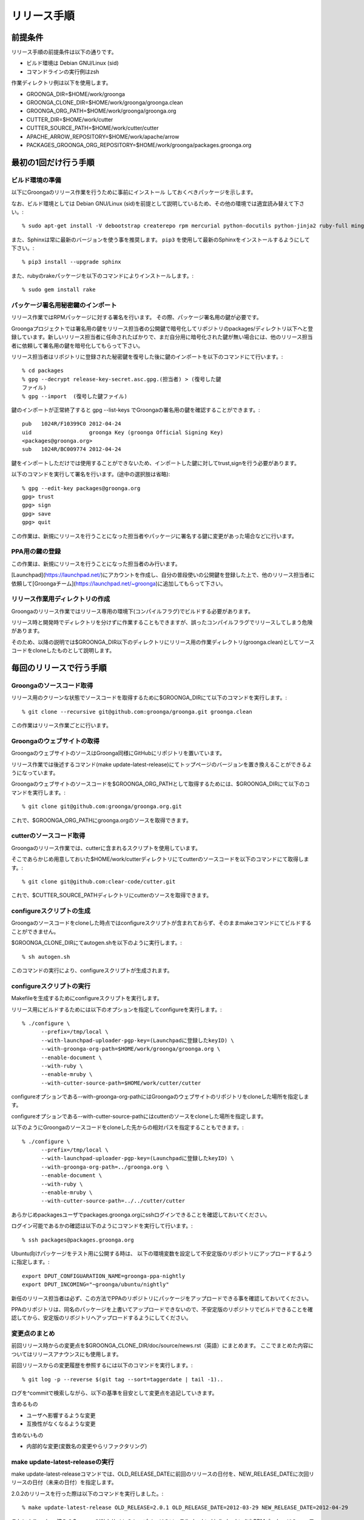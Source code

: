 .. -*- rst -*-

リリース手順
============

前提条件
*********

リリース手順の前提条件は以下の通りです。

* ビルド環境は Debian GNU/Linux (sid)
* コマンドラインの実行例はzsh

作業ディレクトリ例は以下を使用します。

* GROONGA_DIR=$HOME/work/groonga
* GROONGA_CLONE_DIR=$HOME/work/groonga/groonga.clean
* GROONGA_ORG_PATH=$HOME/work/groonga/groonga.org
* CUTTER_DIR=$HOME/work/cutter
* CUTTER_SOURCE_PATH=$HOME/work/cutter/cutter
* APACHE_ARROW_REPOSITORY=$HOME/work/apache/arrow
* PACKAGES_GROONGA_ORG_REPOSITORY=$HOME/work/groonga/packages.groonga.org

最初の1回だけ行う手順
**********************


ビルド環境の準備
----------------

以下にGroongaのリリース作業を行うために事前にインストール
しておくべきパッケージを示します。

なお、ビルド環境としては Debian GNU/Linux (sid)を前提として説明しているため、その他の環境では適宜読み替えて下さい。::

    % sudo apt-get install -V debootstrap createrepo rpm mercurial python-docutils python-jinja2 ruby-full mingw-w64 g++-mingw-w64 mecab libmecab-dev nsis gnupg2 dh-autoreconf bison

また、Sphinxは常に最新のバージョンを使う事を推奨します。 ``pip3`` を使用して最新のSphinxをインストールするようにして下さい。::

    % pip3 install --upgrade sphinx

また、rubyのrakeパッケージを以下のコマンドによりインストールします。::

    % sudo gem install rake

パッケージ署名用秘密鍵のインポート
----------------------------------

リリース作業ではRPMパッケージに対する署名を行います。
その際、パッケージ署名用の鍵が必要です。

Groongaプロジェクトでは署名用の鍵をリリース担当者の公開鍵で暗号化してリポジトリのpackages/ディレクトリ以下へと登録しています。新しいリリース担当者に任命されたばかりで、まだ自分用に暗号化された鍵が無い場合には、他のリリース担当者に依頼して署名用の鍵を暗号化してもらって下さい。

リリース担当者はリポジトリに登録された秘密鍵を復号した後に鍵のインポートを以下のコマンドにて行います。::

    % cd packages
    % gpg --decrypt release-key-secret.asc.gpg.(担当者) > (復号した鍵
    ファイル)
    % gpg --import  (復号した鍵ファイル)

鍵のインポートが正常終了すると gpg --list-keys でGroongaの署名用の鍵を確認することができます。::

    pub   1024R/F10399C0 2012-04-24
    uid                  groonga Key (groonga Official Signing Key)
    <packages@groonga.org>
    sub   1024R/BC009774 2012-04-24

鍵をインポートしただけでは使用することができないため、インポートした鍵に対してtrust,signを行う必要があります。

以下のコマンドを実行して署名を行います。(途中の選択肢は省略)::

    % gpg --edit-key packages@groonga.org
    gpg> trust
    gpg> sign
    gpg> save
    gpg> quit

この作業は、新規にリリースを行うことになった担当者やパッケージに署名する鍵に変更があった場合などに行います。

PPA用の鍵の登録
---------------

この作業は、新規にリリースを行うことになった担当者のみ行います。

[Launchpad](https://launchpad.net/)にアカウントを作成し、自分の普段使いの公開鍵を登録した上で、他のリリース担当者に依頼して[Groongaチーム](https://launchpad.net/~groonga)に追加してもらって下さい。


リリース作業用ディレクトリの作成
--------------------------------

Groongaのリリース作業ではリリース専用の環境下(コンパイルフラグ)でビルドする必要があります。

リリース時と開発時でディレクトリを分けずに作業することもできますが、誤ったコンパイルフラグでリリースしてしまう危険があります。

そのため、以降の説明では$GROONGA_DIR以下のディレクトリにリリース用の作業ディレクトリ(groonga.clean)としてソースコードをcloneしたものとして説明します。


毎回のリリースで行う手順
************************

Groongaのソースコード取得
-------------------------

リリース用のクリーンな状態でソースコードを取得するために$GROONGA_DIRにて以下のコマンドを実行します。::

    % git clone --recursive git@github.com:groonga/groonga.git groonga.clean

この作業はリリース作業ごとに行います。

Groongaのウェブサイトの取得
---------------------------

GroongaのウェブサイトのソースはGroonga同様にGitHubにリポジトリを置いています。

リリース作業では後述するコマンド(make update-latest-release)にてトップページのバージョンを置き換えることができるようになっています。

Groongaのウェブサイトのソースコードを$GROONGA_ORG_PATHとして取得するためには、$GROONGA_DIRにて以下のコマンドを実行します。::

    % git clone git@github.com:groonga/groonga.org.git

これで、$GROONGA_ORG_PATHにgroonga.orgのソースを取得できます。

cutterのソースコード取得
------------------------

Groongaのリリース作業では、cutterに含まれるスクリプトを使用しています。

そこであらかじめ用意しておいた$HOME/work/cutterディレクトリにてcutterのソースコードを以下のコマンドにて取得します。::

    % git clone git@github.com:clear-code/cutter.git

これで、$CUTTER_SOURCE_PATHディレクトリにcutterのソースを取得できます。

configureスクリプトの生成
-------------------------

Groongaのソースコードをcloneした時点ではconfigureスクリプトが含まれておらず、そのままmakeコマンドにてビルドすることができません。

$GROONGA_CLONE_DIRにてautogen.shを以下のように実行します。::

    % sh autogen.sh

このコマンドの実行により、configureスクリプトが生成されます。

configureスクリプトの実行
-------------------------

Makefileを生成するためにconfigureスクリプトを実行します。

リリース用にビルドするためには以下のオプションを指定してconfigureを実行します。::

    % ./configure \
          --prefix=/tmp/local \
          --with-launchpad-uploader-pgp-key=(Launchpadに登録したkeyID) \
          --with-groonga-org-path=$HOME/work/groonga/groonga.org \
          --enable-document \
          --with-ruby \
          --enable-mruby \
          --with-cutter-source-path=$HOME/work/cutter/cutter

configureオプションである--with-groonga-org-pathにはGroongaのウェブサイトのリポジトリをcloneした場所を指定します。

configureオプションである--with-cutter-source-pathにはcutterのソースをcloneした場所を指定します。

以下のようにGroongaのソースコードをcloneした先からの相対パスを指定することもできます。::

    % ./configure \
          --prefix=/tmp/local \
          --with-launchpad-uploader-pgp-key=(Launchpadに登録したkeyID) \
          --with-groonga-org-path=../groonga.org \
          --enable-document \
          --with-ruby \
          --enable-mruby \
          --with-cutter-source-path=../../cutter/cutter

あらかじめpackagesユーザでpackages.groonga.orgにsshログインできることを確認しておいてください。

ログイン可能であるかの確認は以下のようにコマンドを実行して行います。::

    % ssh packages@packages.groonga.org

Ubuntu向けパッケージをテスト用に公開する時は、 以下の環境変数を設定して不安定版のリポジトリにアップロードするように指定します。::

  export DPUT_CONFIGUARATION_NAME=groonga-ppa-nightly
  export DPUT_INCOMING="~groonga/ubuntu/nightly"

新任のリリース担当者は必ず、この方法でPPAのリポジトリにパッケージをアップロードできる事を確認しておいてください。

PPAのリポジトリは、同名のパッケージを上書いてアップロードできないので、不安定版のリポジトリでビルドできることを確認してから、安定版のリポジトリへアップロードするようにしてください。

変更点のまとめ
--------------

前回リリース時からの変更点を$GROONGA_CLONE_DIR/doc/source/news.rst（英語）にまとめます。
ここでまとめた内容についてはリリースアナウンスにも使用します。

前回リリースからの変更履歴を参照するには以下のコマンドを実行します。::

   % git log -p --reverse $(git tag --sort=taggerdate | tail -1)..

ログを^commitで検索しながら、以下の基準を目安として変更点を追記していきます。

含めるもの

* ユーザへ影響するような変更
* 互換性がなくなるような変更

含めないもの

* 内部的な変更(変数名の変更やらリファクタリング)

make update-latest-releaseの実行
--------------------------------

make update-latest-releaseコマンドでは、OLD_RELEASE_DATEに前回のリリースの日付を、NEW_RELEASE_DATEに次回リリースの日付（未来の日付）を指定します。

2.0.2のリリースを行った際は以下のコマンドを実行しました。::

   % make update-latest-release OLD_RELEASE=2.0.1 OLD_RELEASE_DATE=2012-03-29 NEW_RELEASE_DATE=2012-04-29

これにより、clone済みのGroongaのWebサイトのトップページのソース(index.html,ja/index.html)やRPMパッケージのspecファイルのバージョン表記などが更新されます。

make update-examplesの実行
--------------------------

**現在この手順は必要ありません。**

ドキュメントに埋め込まれている実行結果を更新するために、以下のコマンドを実行します。::

    % cd doc && make update-examples

doc/source/examples以下が更新されるので、それらをコミットします。

make update-filesの実行
-----------------------

**各修正の際にこの作業は行っているはずのため、通常この手順は必要ありません。**

ロケールメッセージの更新や変更されたファイルのリスト等を更新するために以下のコマンドを実行します。::

    % make update-files

make update-filesを実行すると新規に追加されたファイルなどが各種.amファイルへとリストアップされます。

リリースに必要なファイルですので漏れなくコミットします。

make update-poの実行
--------------------

**各ドキュメント修正の際にこの作業は行っているはずのため、通常この手順は必要ありません。**

ドキュメントの最新版と各国語版の内容を同期するために、poファイルの更新を以下のコマンドにて実行します。::

    % make update-po

make update-poを実行すると、doc/locale/ja/LC_MESSAGES以下の各種.poファイルが更新されます。

poファイルの翻訳
----------------

**各ドキュメント修正の際にこの作業は行っているはずのため、通常この手順は必要ありません。**

make update-poコマンドの実行により更新した各種.poファイルを翻訳します。

翻訳結果をHTMLで確認するために、以下のコマンドを実行します。::

    % make -C html

修正が必要な箇所を調べて、 ``***.edit`` というファイルを適宜修正します。::

    % cd groonga/doc/locale
    % git diff

``***.edit`` というファイルの編集中は、翻訳元のファイルは絶対に編集しないで下さい（編集すると、``***.edit`` に加えた変更が make update-po の実行時に失われます）。
ファイルを編集したら、再度poファイルとHTMLを更新するために以下のコマンドを実行します。::

    % make -C html

確認が完了したら、翻訳済みpoファイルをコミットします。

Ubuntu向けパッケージのビルド確認
--------------------------------

Ubuntu向けのパッケージは、LaunchPadでビルドしています。
リリース前にUbuntu向けパッケージが正常にビルドできるか以下の手順で確認します。::

   % export DPUT_CONFIGUARATION_NAME=groonga-ppa-nightly
   % export DPUT_INCOMING="~groonga/ubuntu/nightly"
   % export LAUNCHPAD_UPLOADER_PGP_KEY=xxxxxxx
   % make dist
   % cd packages
   % rake ubuntu

各種テストの確認
----------------

リリース用のタグを設定する前に、以下のテストが全てパスしているかを確認します。
タグを設定してから問題が発覚すると、再度リリースすることになってしまうので、タグを設定する前に問題がないか確認します。

* `GitHub Actions <https://github.com/groonga/groonga/actions?query=workflow%3APackage>`_
* `LaunchPad <https://launchpad.net/~groonga/+archive/ubuntu/nightly/+packages>`_

テストやパッケージの作成に失敗していたら、原因を特定して修正します。

リリースタグの設定
------------------

リリース用のタグを打つには以下のコマンドを実行します。::

    % make tag
    % git push --tags origin

.. note::
   タグを打った後にconfigureを実行することで、ドキュメント生成時のバージョン番号に反映されます。

リリース用アーカイブファイルの作成とアップロード
------------------------------------------------

Groongaのリリース用アーカイブファイルは、MroongaやPGroonga、Rroonga等関連プロダクトのリリースにも使用します。
生成でき次第アップロードしておくと、関連プロダクトのリリース作業がしやすくなります。

タグを設定すると、GitHub Actionsで自動生成されます。
GitHub Actionsでソースアーカイブが自動生成されたのを確認したら以下の手順でアップロードします。::

    % cd packages
    % rake source

これにより、GitHub Actionsで生成したソースアーカイブを $GROONGA_CLONE_DIR/groonga-(バージョン).tar.gz
にダウンロードし packages.groonga.org へアップロードします。

パッケージのビルドとアップロード
--------------------------------

パッケージ化は以下の3種類を対象に行います。
Ubuntu以外のOS向けのパッケージは全てGitHub Actionsで生成されます。

* Debian系(.deb)
* Red Hat系(.rpm)
* Windows系(.exe,.zip)

Debian系パッケージのビルドとアップロード
----------------------------------------

タグを設定すると、GitHub Actionsで自動生成されます。
現在サポートしているOSとバージョンは以下の通りです。

* Debian GNU/Linux

  * buster i386/amd64/arm64
  * bullseye amd64/arm64

GitHub Actionsでパッケージが自動生成されたのを確認したら以下の手順で、packages.groonga.orgへアップロードします。::

    % cd packages
    % rake apt

この段階では、ビルドしたパッケージはまだ未署名なので、$PACKAGES_GROONGA_ORG_REPOSITORYに移動し、以下のコマンドを実行します。::

    % rake apt

上記のコマンドを実行することで、リポジトリーの同期、パッケージの署名、リポジトリーの更新、アップロードまで実行できます。

Ubuntu用パッケージのアップロード
--------------------------------

Ubuntu向けパッケージの作成には、作業マシン上にGroongaのビルドに必要な依存ソフトウェア一式がインストールされている必要があります。以下のようにしてインストールしておいて下さい。::

    % sudo apt build-dep groonga

Ubuntu向けのパッケージのアップロードには以下のコマンドを実行します。::

    % export DPUT_CONFIGUARATION_NAME=groonga-ppa
    % export DPUT_INCOMING="~groonga/ubuntu/ppa"
    % export LAUNCHPAD_UPLOADER_PGP_KEY=xxxxxxx
    % cd packages
    % rake ubuntu

現在サポートされているのは以下の通りです。

* Bionic  i386/amd64
* Focal   amd64
* Hirsute amd64
* Impish  amd64
* Jammy   amd64

アップロードが正常終了すると、launchpad.net上でビルドが実行され、ビルド結果がメールで通知されます。ビルドに成功すると、リリース対象のパッケージがlaunchpad.netのGroongaチームのPPAへと反映されます。公開されているパッケージは以下のURLで確認できます。

  https://launchpad.net/~groonga/+archive/ubuntu/ppa

Ubuntu用パッケージの公開の取り消し
~~~~~~~~~~~~~~~~~~~~~~~~~~~~~~~~~~

LaunchpadのGroongaチームのページで対象のPPAを選択し、バージョン一覧の上にある「View package details」リンクの先で「Delete packages」リンクを辿ると、アップロード済みパッケージを削除できます。
例；[不安定版リポジトリのパッケージの削除用のページ](https://launchpad.net/~groonga/+archive/ubuntu/nightly/+delete-packages)。


Red Hat系パッケージのビルドとアップロード
-----------------------------------------

タグを設定すると、GitHub Actionsで自動生成されます。
現在サポートしているOSとバージョンは以下の通りです。

* centos-7 x86_64
* almalinux-8 x86_64/arm64
* almalinux-9 x86_64/arm64

GitHub Actionsでパッケージが自動生成されたのを確認したら以下の手順で、packages.groonga.orgへアップロードします。::

    % cd packages
    % rake yum

この段階では、ビルドしたパッケージはまだ未署名なので、$PACKAGES_GROONGA_ORG_REPOSITORYに移動し、以下のコマンドを実行します。::

    % rake yum

上記のコマンドを実行することで、リポジトリーの同期、パッケージの署名、リポジトリーの更新、アップロードまで実行できます。

Windows用パッケージのビルドとアップロード
------------------------------------------

タグを設定すると、GitHub Actionsで自動生成されます。
GitHub Actionsでパッケージが自動生成されたのを確認したら以下の手順で、packages.groonga.orgからGitHub Actionsへのリンクを作成します。::

    % cd packages
    % rake windows

packages.groonga.org上にWindows版の最新パッケージへリダイレクトする ``.htaccess`` が作成されます。

リリースアナウンスの作成
------------------------

リリースの際にはリリースアナウンスを流して、Groongaを広く通知します。

news.rstに変更点をまとめましたが、それを元にリリースアナウンスを作成します。

リリースアナウンスには以下を含めます。

* インストール方法へのリンク
* リリースのトピック紹介
* リリース変更点へのリンク
* リリース変更点(news.rstの内容)

リリースのトピック紹介では、これからGroongaを使う人へアピールする点や既存のバージョンを利用している人がアップグレードする際に必要な情報を提供します。

非互換な変更が含まれるのであれば、回避方法等の案内を載せることも重要です。

参考までに過去のリリースアナウンスへのリンクを以下に示します。

* [Groonga-talk] [ANN] Groonga 2.0.2

    * http://sourceforge.net/mailarchive/message.php?msg_id=29195195

* [groonga-dev,00794] [ANN] Groonga 2.0.2

    * http://osdn.jp/projects/groonga/lists/archive/dev/2012-April/000794.html

後述しますが、Twitter等でのリリースアナウンスの際はここで用意したアナウンス文の要約を使用します。

BloGroonga(ブログ)の更新
------------------------

https://groonga.org/blog/ および https://groonga.org/blog/ にて公開されているリリース案内を作成します。

基本的にはリリースアナウンスの内容をそのまま記載します。

cloneしたWebサイトのソースに対して以下のファイルを新規追加します。

* groonga.org/en/_post/(リリース日)-release.md
* groonga.org/ja/_post/(リリース日)-release.md


編集した内容をpushする前に確認したい場合にはJekyllおよびRedCloth（Textileパーサー）、RDiscount（Markdownパーサー）、JavaScript interpreter（therubyracer、Node.jsなど）が必要です。
インストールするには以下のコマンドを実行します。::

    % sudo gem install jekyll jekyll-paginate RedCloth rdiscount therubyracer

jekyllのインストールを行ったら、以下のコマンドでローカルにwebサーバを起動します。::

    % jekyll serve --watch

あとはブラウザにてhttp://localhost:4000にアクセスして内容に問題がないかを確認します。

.. note::
   記事を非公開の状態でアップロードするには.mdファイルのpublished:をfalseに設定します。::

    ---
    layout: post.en
    title: Groonga 2.0.5 has been released
    published: false
    ---


ドキュメントのアップロード
--------------------------

doc/source以下のドキュメントを更新、翻訳まで完了している状態で、ドキュメントのアップロード作業を行います。

そのためにはまず ``groonga`` のリポジトリをカレントディレクトリにして以下のコマンドを実行します。::

    % GROONGA_VERSION=$(git tag --sort=taggerdate | tail -n 1 | tr -d v)
    % make update-document DOCUMENT_VERSION=$GROONGA_VERSION DOCUMENT_VERSION_FULL=$GROONGA_VERSION

ここでは最新のtagに基づいてリリースバージョンを調べ、明示的にそのバージョンを指定してドキュメントを更新するようにしています。
これによりcloneしておいたgroonga.orgのdoc/locale以下に更新したドキュメントがコピーされます。

生成されているドキュメントに問題のないことを確認できたら、コミット、pushしてgroonga.orgへと反映します。

また、 ``groonga.org`` リポジトリの ``_config.yml`` に最新リリースのバージョン番号と日付を表す情報の指定があるので、これらも更新します。::

    groonga_version: x.x.x
    groonga_release_date: xxxx-xx-xx


Homebrewの更新
--------------

この手順は省略可能です（Homebrewの更新はGroongaプロジェクト本体のリリース要件には含まれません）。

OS Xでのパッケージ管理方法として `Homebrew <http://brew.sh/>`_ があります。

Groongaを簡単にインストールできるようにするために、Homebrewへpull requestを送ります。

  https://github.com/Homebrew/homebrew-core

すでにGroongaのFormulaは取り込まれているので、リリースのたびにFormulaの内容を更新する作業を実施します。

Groonga 3.0.6のときは以下のように更新してpull requestを送りました。

  https://github.com/mxcl/homebrew/pull/21456/files

上記URLを参照するとわかるようにソースアーカイブのurlとsha1チェックサムを更新します。

リリースアナウンス
------------------

作成したリリースアナウンスをメーリングリストへと流します。

* groonga-dev groonga-dev@lists.osdn.me
* Groonga-talk groonga-talk@lists.sourceforge.net

Twitterでリリースアナウンスをする
---------------------------------

BloGroongaのリリースエントリには「リンクをあなたのフォロワーに共有する」ためのツイートボタンがあるので、そのボタンを使ってリリースアナウンスします。(画面下部に配置されている)

このボタンを経由する場合、ツイート内容に自動的にリリースタイトル(「groonga 2.0.8リリース」など)とBloGroongaのリリースエントリのURLが挿入されます。

この作業はBloGroongaの英語版、日本語版それぞれで行います。
あらかじめgroongaアカウントでログインしておくとアナウンスを円滑に行うことができます。

Facebookでリリースアナウンスをする
----------------------------------

FacebookにGroongaグループがあります。
https://www.facebook.com/groonga/

Groongaグループのメンバーになると、個人のアカウントではなく、Groongaグループのメンバーとして投稿できます。
ブログエントリなどをもとに、リリースアナウンスを投稿します。

以上でリリース作業は終了です。

リリース後にやること
--------------------

リリースアナウンスを流し終えたら、次期バージョンの開発が始まります。

* Groonga のbase_versionの更新

Groonga バージョン更新
~~~~~~~~~~~~~~~~~~~~~~

$GROONGA_CLONE_DIRにて以下のコマンドを実行します。::

    % make update-version NEW_VERSION=2.0.6

これにより$GROONGA_CLONE_DIR/base_versionが更新されるのでコミットしておきます。

.. note::
   base_versionはtar.gzなどのリリース用のファイル名で使用します。

パッケージの署名用のパスフレーズを知りたい
~~~~~~~~~~~~~~~~~~~~~~~~~~~~~~~~~~~~~~~~~~

パッケージの署名に必要な秘密鍵のパスフレーズについては
リリース担当者向けの秘密鍵を復号したテキストの1行目に記載してあります。

